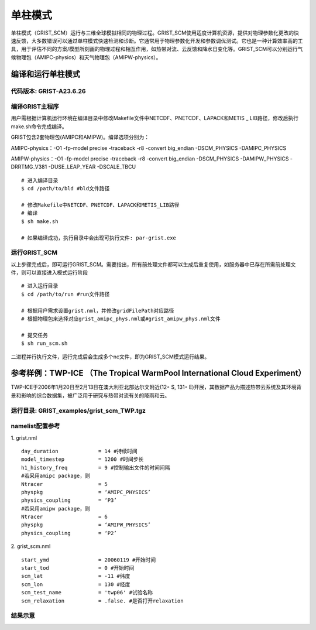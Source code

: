 单柱模式
================

单柱模式（GRIST_SCM）运行与三维全球模拟相同的物理过程。GRIST_SCM使用适度计算机资源，提供对物理参数化更改的快速反馈，大多数错误可以通过单柱模式快速检测和诊断。它通常用于物理参数化开发和参数调优测试。它也是一种计算效率高的工具，用于评估不同的方案/模型所刻画的物理过程和相互作用，如热带对流、云反馈和降水日变化等。GRIST_SCM可以分别运行气候物理包（AMIPC-physics）和天气物理包（AMIPW-physics）。

编译和运行单柱模式
-------------------

代码版本: GRIST-A23.6.26 
>>>>>>>>>

编译GRIST主程序
>>>>>>>>>

用户需根据计算机运行环境在编译目录中修改Makefile文件中NETCDF、PNETCDF、LAPACK和METIS _ LIB路径，修改后执行make.sh命令完成编译。

GRIST包含2套物理包(AMIPC和AMIPW)。编译选项分别为：

AMIPC-physics：-O1 -fp-model precise -traceback -r8 -convert big_endian -DSCM_PHYSICS -DAMIPC_PHYSICS

AMIPW-physics：-O1 -fp-model precise -traceback -r8 -convert big_endian -DSCM_PHYSICS -DAMIPW_PHYSICS -DRRTMG_V381 -DUSE_LEAP_YEAR -DSCALE_TBCU

::

     # 进入编译目录
     $ cd /path/to/bld #bld文件路径

     # 修改Makefile中NETCDF、PNETCDF、LAPACK和METIS_LIB路径
     # 编译
     $ sh make.sh

     # 如果编译成功，执行目录中会出现可执行文件: par-grist.exe

运行GRIST_SCM
>>>>>>>>>
以上步骤完成后，即可运行GRIST_SCM。需要指出，所有前处理文件都可以生成后重复使用，如服务器中已存在所需前处理文件，则可以直接进入模式运行阶段

::

     # 进入运行目录
     $ cd /path/to/run #run文件路径

     # 根据用户需求设置grist.nml，并修改gridFilePath对应路径
     # 根据物理包来选择对应grist_amipc_phys.nml或#grist_amipw_phys.nml文件

     # 提交任务
     $ sh run_scm.sh

二进程并行执行文件，运行完成后会生成多个nc文件，即为GRIST_SCM模式运行结果。

参考样例：TWP-ICE （The Tropical WarmPool International Cloud Experiment）
----------------------------

TWP-ICE于2006年1月20日至2月13日在澳大利亚北部达尔文附近(12◦ S, 131◦ E)开展，其数据产品为描述热带云系统及其环境背景和影响的综合数据集，被广泛用于研究与热带对流有关的降雨和云。

运行目录: GRIST_examples/grist_scm_TWP.tgz
>>>>>>>>>

namelist配置参考
>>>>>>>>>

1. grist.nml
::
     day_duration             = 14 #持续时间
     model_timestep           = 1200 #时间步长
     h1_history_freq          = 9 #控制输出文件的时间间隔
     #若采用amipc package，则
     Ntracer                  = 5  
     physpkg                  = ‘AMIPC_PHYSICS’  
     physics_coupling         = ‘P3’ 
     #若采用amipw package，则
     Ntracer                  = 6
     physpkg                  = ‘AMIPW_PHYSICS’
     physics_coupling         = ‘P2’

2. grist_scm.nml
::
     start_ymd                = 20060119 #开始时间
     start_tod                = 0 #开始时间
     scm_lat                  = -11 #纬度
     scm_lon                  = 130 #经度
     scm_test_name            = 'twp06' #试验名称
     scm_relaxation           = .false. #是否打开relaxation

结果示意  
>>>>>>>>>

.. image:: images/GRIST_SCM_GMD_Fig3.png    
   :scale: 80%
   :align: center




